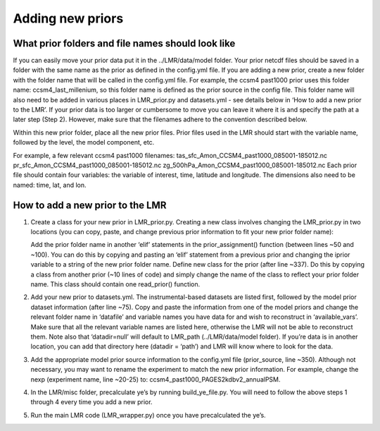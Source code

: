 .. _prior:

Adding new priors
=================

What prior folders and file names should look like
--------------------------------------------------
If you can easily move your prior data put it in the ../LMR/data/model folder.
Your prior netcdf files should be saved in a folder with the same name as the
prior as defined in the config.yml file. If you are adding a new prior, create
a new folder with the folder name that will be called in the config.yml file.
For example, the ccsm4 past1000 prior uses this folder name:
ccsm4_last_millenium, so this folder name is defined as the prior source in the
config file. This folder name will also need to be added in various places in
LMR_prior.py and datasets.yml - see details below in ‘How to add a new prior to
the LMR’. If your prior data is too larger or cumbersome to move you can leave
it where it is and specify the path at a later step (Step 2). However, make sure
that the filenames adhere to the convention described below.

Within this new prior folder, place all the new prior files. Prior files used
in the LMR should start with the variable name, followed by the level, the model
component, etc.

For example, a few relevant ccsm4 past1000
filenames:
tas_sfc_Amon_CCSM4_past1000_085001-185012.nc
pr_sfc_Amon_CCSM4_past1000_085001-185012.nc
zg_500hPa_Amon_CCSM4_past1000_085001-185012.nc
Each prior file should contain four variables: the variable of interest, time,
latitude and longitude. The dimensions also need to be named: time, lat, and
lon.


How to add a new prior to the LMR
---------------------------------
1. Create a class for your new prior in LMR_prior.py. Creating a new class
   involves changing the LMR_prior.py in two locations (you can copy, paste, and
   change previous prior information to fit your new prior folder name):

   Add the prior folder name in another ‘elif’ statements in the
   prior_assignment()
   function (between lines ~50 and ~100). You can do this by copying and
   pasting an
   ‘elif’ statement from a previous prior and changing the iprior variable to a
   string of the new prior folder name.
   Define new class for the prior (after line ~337). Do this by copying a class
   from another prior (~10 lines of code) and simply change the name of the
   class
   to reflect your prior folder name. This class should contain one read_prior()
   function.

2. Add your new prior to datasets.yml. The instrumental-based datasets are
   listed first, followed by the model prior dataset information (after line
   ~75).
   Copy and paste the information from one of the model priors and change the
   relevant folder name in ‘datafile’ and variable names you have data for and
   wish to reconstruct in ‘available_vars’. Make sure that all the relevant
   variable names are listed here, otherwise the LMR will not be able to
   reconstruct them. Note also that ‘datadir=null’ will default to LMR_path
   (../LMR/data/model folder). If you’re data is in another location, you can
   add that directory here (datadir = ‘path’) and LMR will know where to look
   for the data.

3. Add the appropriate model prior source information to the config.yml file
   (prior_source, line ~350). Although not necessary, you may want to rename the
   experiment to match the new prior information. For example, change the nexp
   (experiment name, line ~20-25) to: ccsm4_past1000_PAGES2kdbv2_annualPSM.

4. In the LMR/misc folder, precalculate ye’s by running build_ye_file.py.
   You will need to follow the above steps 1 through 4 every time you add a new
   prior.

5. Run the main LMR code (LMR_wrapper.py) once you have precalculated the ye’s.

